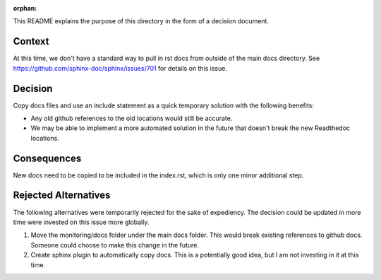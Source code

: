 :orphan:

This README explains the purpose of this directory in the form of a decision document.

Context
-------

At this time, we don't have a standard way to pull in rst docs from outside of the main docs directory. See https://github.com/sphinx-doc/sphinx/issues/701 for details on this issue.

Decision
--------

Copy docs files and use an include statement as a quick temporary solution with the following benefits:

* Any old github references to the old locations would still be accurate.
* We may be able to implement a more automated solution in the future that doesn't break the new Readthedoc locations.

Consequences
------------

New docs need to be copied to be included in the index.rst, which is only one minor additional step.

Rejected Alternatives
---------------------

The following alternatives were temporarily rejected for the sake of expediency. The decision could be updated in more time were invested on this issue more globally.

#. Move the monitoring/docs folder under the main docs folder. This would break existing references to github docs. Someone could choose to make this change in the future.
#. Create sphinx plugin to automatically copy docs. This is a potentially good idea, but I am not investing in it at this time.
